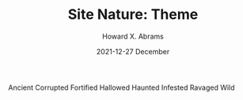 #+TITLE:  Site Nature: Theme
#+AUTHOR: Howard X. Abrams
#+EMAIL:  howard.abrams@gmail.com
#+DATE:   2021-12-27 December
#+TAGS:   rpg ironsworn

Ancient
Corrupted
Fortified
Hallowed
Haunted
Infested
Ravaged
Wild
